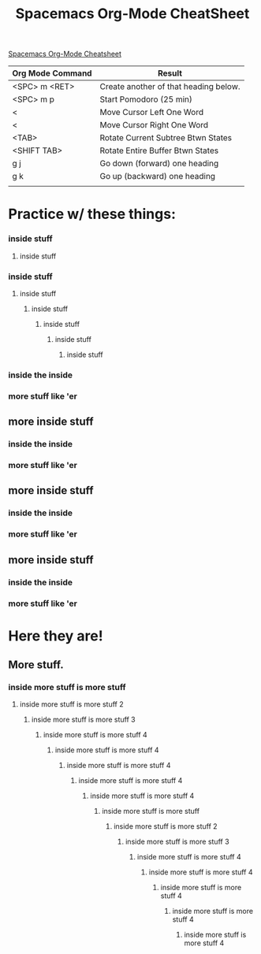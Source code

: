 #+TITLE: Spacemacs Org-Mode CheatSheet
#+OPTIONS: toc:nil


[[https://ontologicalblog.files.wordpress.com/2016/11/spacemacs_cheat_sheet_compact_1-1.pdf][Spacemacs Org-Mode Cheatsheet]]

| Org Mode Command | Result                                |
|------------------+---------------------------------------|
| <SPC> m <RET>    | Create another of that heading below. |
| <SPC> m p        | Start Pomodoro (25 min)               |
| <                | Move Cursor Left One Word             |
| <                | Move Cursor Right One Word            |
| <TAB>            | Rotate Current Subtree Btwn States    |
| <SHIFT TAB>      | Rotate Entire Buffer Btwn States      |
| g j              | Go down (forward) one heading         |
| g k              | Go up (backward) one heading          |
|                  |                                       |



* Practice w/ these things:
*** inside stuff
**** inside stuff
*** inside stuff
**** inside stuff
***** inside stuff
****** inside stuff
******* inside stuff
******** inside stuff
*** inside the inside
*** more stuff like 'er
** more inside stuff
*** inside the inside
*** more stuff like 'er
** more inside stuff
*** inside the inside
*** more stuff like 'er
** more inside stuff
*** inside the inside
*** more stuff like 'er
* Here they are!
** More stuff.
   :LOGBOOK:
   CLOCK: [2017-11-24 Fri 22:18]--[2017-11-24 Fri 23:42] =>  1:24
   :END:
*** inside more stuff is more stuff
**** inside more stuff is more stuff 2
***** inside more stuff is more stuff 3
****** inside more stuff is more stuff 4
******* inside more stuff is more stuff 4
******** inside more stuff is more stuff 4
********* inside more stuff is more stuff 4
********** inside more stuff is more stuff 4
*********** inside more stuff is more stuff
************ inside more stuff is more stuff 2
************* inside more stuff is more stuff 3
************** inside more stuff is more stuff 4
*************** inside more stuff is more stuff 4
**************** inside more stuff is more stuff 4
***************** inside more stuff is more stuff 4
****************** inside more stuff is more stuff 4
